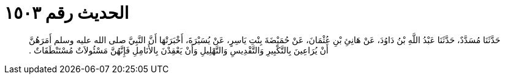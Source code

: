 
= الحديث رقم ١٥٠٣

[quote.hadith]
حَدَّثَنَا مُسَدَّدٌ، حَدَّثَنَا عَبْدُ اللَّهِ بْنُ دَاوُدَ، عَنْ هَانِئِ بْنِ عُثْمَانَ، عَنْ حُمَيْضَةَ بِنْتِ يَاسِرٍ، عَنْ يُسَيْرَةَ، أَخْبَرَتْهَا أَنَّ النَّبِيَّ صلى الله عليه وسلم أَمَرَهُنَّ أَنْ يُرَاعِينَ بِالتَّكْبِيرِ وَالتَّقْدِيسِ وَالتَّهْلِيلِ وَأَنْ يَعْقِدْنَ بِالأَنَامِلِ فَإِنَّهُنَّ مَسْئُولاَتٌ مُسْتَنْطَقَاتٌ ‏.‏